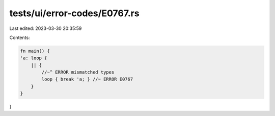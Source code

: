 tests/ui/error-codes/E0767.rs
=============================

Last edited: 2023-03-30 20:35:59

Contents:

.. code-block:: rs

    fn main() {
    'a: loop {
        || {
            //~^ ERROR mismatched types
            loop { break 'a; } //~ ERROR E0767
        }
    }
}


